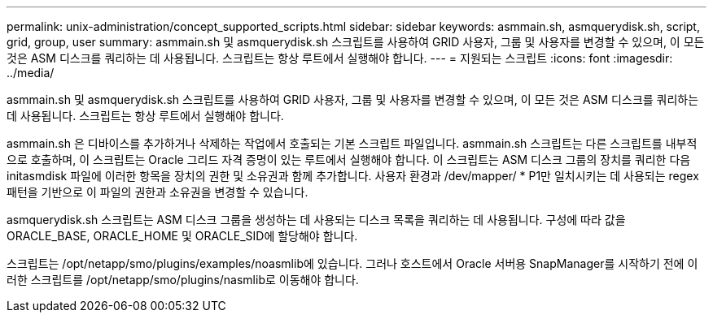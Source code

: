 ---
permalink: unix-administration/concept_supported_scripts.html 
sidebar: sidebar 
keywords: asmmain.sh, asmquerydisk.sh, script, grid, group, user 
summary: asmmain.sh 및 asmquerydisk.sh 스크립트를 사용하여 GRID 사용자, 그룹 및 사용자를 변경할 수 있으며, 이 모든 것은 ASM 디스크를 쿼리하는 데 사용됩니다. 스크립트는 항상 루트에서 실행해야 합니다. 
---
= 지원되는 스크립트
:icons: font
:imagesdir: ../media/


[role="lead"]
asmmain.sh 및 asmquerydisk.sh 스크립트를 사용하여 GRID 사용자, 그룹 및 사용자를 변경할 수 있으며, 이 모든 것은 ASM 디스크를 쿼리하는 데 사용됩니다. 스크립트는 항상 루트에서 실행해야 합니다.

asmmain.sh 은 디바이스를 추가하거나 삭제하는 작업에서 호출되는 기본 스크립트 파일입니다. asmmain.sh 스크립트는 다른 스크립트를 내부적으로 호출하며, 이 스크립트는 Oracle 그리드 자격 증명이 있는 루트에서 실행해야 합니다. 이 스크립트는 ASM 디스크 그룹의 장치를 쿼리한 다음 initasmdisk 파일에 이러한 항목을 장치의 권한 및 소유권과 함께 추가합니다. 사용자 환경과 /dev/mapper/ * P1만 일치시키는 데 사용되는 regex 패턴을 기반으로 이 파일의 권한과 소유권을 변경할 수 있습니다.

asmquerydisk.sh 스크립트는 ASM 디스크 그룹을 생성하는 데 사용되는 디스크 목록을 쿼리하는 데 사용됩니다. 구성에 따라 값을 ORACLE_BASE, ORACLE_HOME 및 ORACLE_SID에 할당해야 합니다.

스크립트는 /opt/netapp/smo/plugins/examples/noasmlib에 있습니다. 그러나 호스트에서 Oracle 서버용 SnapManager를 시작하기 전에 이러한 스크립트를 /opt/netapp/smo/plugins/nasmlib로 이동해야 합니다.
